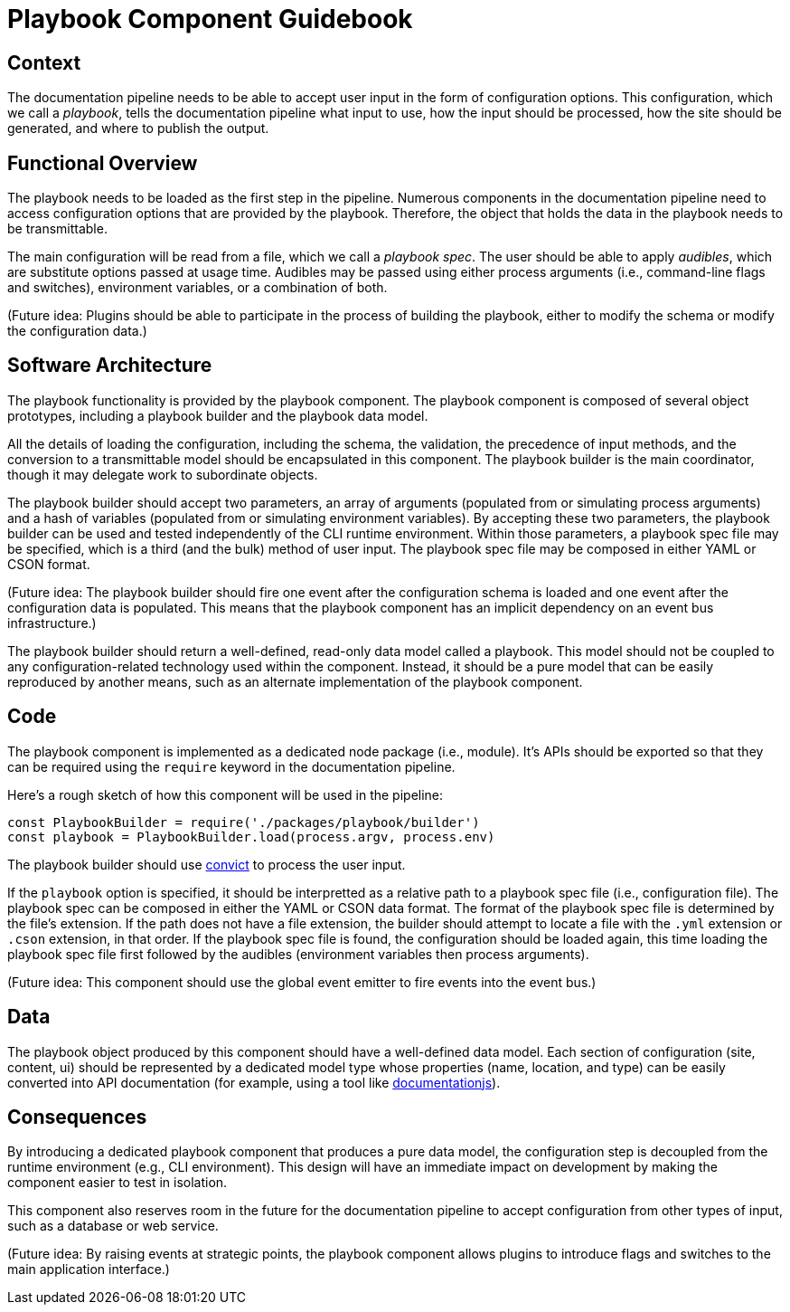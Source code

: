 = Playbook Component Guidebook

== Context

The documentation pipeline needs to be able to accept user input in the form of configuration options.
This configuration, which we call a [.term]_playbook_, tells the documentation pipeline what input to use, how the input should be processed, how the site should be generated, and where to publish the output.

== Functional Overview

The playbook needs to be loaded as the first step in the pipeline.
Numerous components in the documentation pipeline need to access configuration options that are provided by the playbook.
Therefore, the object that holds the data in the playbook needs to be transmittable.

The main configuration will be read from a file, which we call a [.term]_playbook spec_.
The user should be able to apply [.term]_audibles_, which are substitute options passed at usage time.
Audibles may be passed using either process arguments (i.e., command-line flags and switches), environment variables, or a combination of both.

(Future idea: Plugins should be able to participate in the process of building the playbook, either to modify the schema or modify the configuration data.)

== Software Architecture

The playbook functionality is provided by the playbook component.
The playbook component is composed of several object prototypes, including a playbook builder and the playbook data model.

All the details of loading the configuration, including the schema, the validation, the precedence of input methods, and the conversion to a transmittable model should be encapsulated in this component.
The playbook builder is the main coordinator, though it may delegate work to subordinate objects.

The playbook builder should accept two parameters, an array of arguments (populated from or simulating process arguments) and a hash of variables (populated from or simulating environment variables).
By accepting these two parameters, the playbook builder can be used and tested independently of the CLI runtime environment.
Within those parameters, a playbook spec file may be specified, which is a third (and the bulk) method of user input.
The playbook spec file may be composed in either YAML or CSON format.

(Future idea: The playbook builder should fire one event after the configuration schema is loaded and one event after the configuration data is populated.
This means that the playbook component has an implicit dependency on an event bus infrastructure.)

The playbook builder should return a well-defined, read-only data model called a playbook.
This model should not be coupled to any configuration-related technology used within the component.
Instead, it should be a pure model that can be easily reproduced by another means, such as an alternate implementation of the playbook component.

== Code

The playbook component is implemented as a dedicated node package (i.e., module).
It's APIs should be exported so that they can be required using the `require` keyword in the documentation pipeline.

Here's a rough sketch of how this component will be used in the pipeline:

[source,js]
----
const PlaybookBuilder = require('./packages/playbook/builder')
const playbook = PlaybookBuilder.load(process.argv, process.env)
----

The playbook builder should use https://github.com/mozilla/node-convict[convict] to process the user input.

If the `playbook` option is specified, it should be interpretted as a relative path to a playbook spec file (i.e., configuration file).
The playbook spec can be composed in either the YAML or CSON data format.
The format of the playbook spec file is determined by the file's extension.
If the path does not have a file extension, the builder should attempt to locate a file with the `.yml` extension or `.cson` extension, in that order.
If the playbook spec file is found, the configuration should be loaded again, this time loading the playbook spec file first followed by the audibles (environment variables then process arguments).

(Future idea: This component should use the global event emitter to fire events into the event bus.)

== Data

The playbook object produced by this component should have a well-defined data model.
Each section of configuration (site, content, ui) should be represented by a dedicated model type whose properties (name, location, and type) can be easily converted into API documentation (for example, using a tool like https://github.com/documentationjs/documentation[documentationjs]).

== Consequences

By introducing a dedicated playbook component that produces a pure data model, the configuration step is decoupled from the runtime environment (e.g., CLI environment).
This design will have an immediate impact on development by making the component easier to test in isolation.

This component also reserves room in the future for the documentation pipeline to accept configuration from other types of input, such as a database or web service.

(Future idea: By raising events at strategic points, the playbook component allows plugins to introduce flags and switches to the main application interface.)
